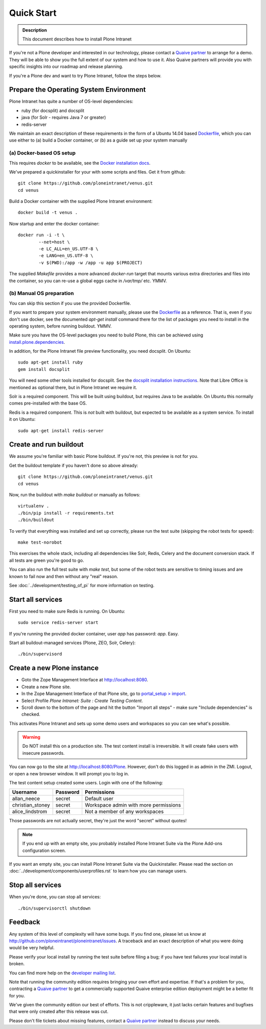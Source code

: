 ===========
Quick Start
===========

.. admonition:: Description

    This document describes how to install Plone Intranet

If you're not a Plone developer and interested in our technology, please contact a
`Quaive partner`_ to arrange for a demo. They will be able to show you 
the full extent of our system and how to use it.
Also Quaive partners will provide you with specific insights into our roadmap and release planning.

If you're a Plone dev and want to try Plone Intranet, follow the steps below.


Prepare the Operating System Environment
----------------------------------------

Plone Intranet has quite a number of OS-level dependencies:

- ruby (for docsplit) and docsplit
- java (for Solr - requires Java 7 or greater)
- redis-server

We maintain an exact description of these requirements in the form of a Ubuntu 14.04
based Dockerfile_, which you can use either to 
(a) build a Docker container, or 
(b) as a guide set up your system manually


(a) Docker-based OS setup
~~~~~~~~~~~~~~~~~~~~~~~~~

This requires `docker` to be available, see the `Docker installation docs`_.

We've prepared a quickinstaller for your with some scripts and files.
Get it from github::

  git clone https://github.com/ploneintranet/venus.git
  cd venus

Build a Docker container with the supplied Plone Intranet environment::

  docker build -t venus .

Now startup and enter the docker container::

  docker run -i -t \
          --net=host \
          -e LC_ALL=en_US.UTF-8 \
          -e LANG=en_US.UTF-8 \
          -v $(PWD):/app -w /app -u app $(PROJECT)

The supplied `Makefile` provides a more advanced `docker-run` target
that mounts various extra directories and files into the container,
so you can re-use a global eggs cache in `/var/tmp/` etc. YMMV.


(b) Manual OS preparation
~~~~~~~~~~~~~~~~~~~~~~~~~

You can skip this section if you use the provided Dockerfile.

If you want to prepare your system environment manually, please use the Dockerfile_ as a reference.
That is, even if you don't use docker, see the documented `apt-get install` command there
for the list of packages you need to install in the operating system, before running buildout. YMMV.

Make sure you have the OS-level packages you need to build Plone, this can be
achieved using `install.plone.dependencies`_.

In addition, for the Plone Intranet file preview functionality, you need docsplit.
On Ubuntu::

    sudo apt-get install ruby
    gem install docsplit

You will need some other tools installed for docsplit.  See the
`docsplit installation instructions`_.  Note that Libre Office is
mentioned as optional there, but in Plone Intranet we require it.

Solr is a required component. This will be built using buildout, but requires Java to be available.
On Ubuntu this normally comes pre-installed with the base OS.

Redis is a required component. This is *not* built with buildout, but expected to be available as a system service.
To install it on Ubuntu::

    sudo apt-get install redis-server


Create and run buildout
-----------------------

We assume you're familiar with basic Plone buildout.
If you're not, this preview is not for you.

Get the buildout template if you haven't done so above already::

  git clone https://github.com/ploneintranet/venus.git
  cd venus

Now, run the buildout with `make buildout` or manually as follows::

  virtualenv .
  ./bin/pip install -r requirements.txt
  ./bin/buildout

To verify that everything was installed and set up correctly, please run the test suite (skipping the robot tests for speed)::

  make test-norobot

This exercises the whole stack, including all dependencies like Solr, Redis, Celery and the document conversion stack. If all tests are green you're good to go.

You can also run the full test suite with `make test`, but some of the robot tests are sensitive to timing issues and are known to fail now and then without any "real" reason.

See :doc:`../development/testing_of_pi` for more information on testing.


Start all services
------------------

First you need to make sure Redis is running. On Ubuntu::

  sudo service redis-server start

If you're running the provided docker container, user `app` has password: `app`. Easy.

Start all buildout-managed services (Plone, ZEO, Solr, Celery)::

  ./bin/supervisord


Create a new Plone instance
---------------------------

- Goto the Zope Management Interface at http://localhost:8080.
- Create a new Plone site.
- In the Zope Management Interface of that Plone site, go to `portal_setup > import`_.
- Select Profile `Plone Intranet: Suite : Create Testing Content`.
- Scroll down to the bottom of the page and hit the button "Import all steps" - make sure "Include dependencies" is checked.

This activates Plone Intranet and sets up some demo users and workspaces so you can see what's possible.

.. warning::

   Do NOT install this on a production site. The test content install is irreversible.
   It will create fake users with insecure passwords.

You can now go to the site at http://localhost:8080/Plone.
However, don't do this logged in as admin in the ZMI.
Logout, or open a new browser window.
It will prompt you to log in. 

The test content setup created some users. Login with one of the following:

================  ================  =====================================
Username          Password          Permissions
================  ================  =====================================
allan_neece       secret            Default user
christian_stoney  secret            Workspace admin with more permissions
alice_lindstrom   secret            Not a member of any workspaces
================  ================  =====================================

Those passwords are not actually secret, they're just the word "secret" without quotes!

.. note::

   If you end up with an empty site, you probably installed Plone Intranet Suite via the Plone Add-ons configuration screen.

If you want an empty site, you can install Plone Intranet Suite via the Quickinstaller. Please read the section on :doc:`../development/components/userprofiles.rst`
to learn how you can manage users.


Stop all services
-----------------

When you're done, you can stop all services::

  ./bin/supervisorctl shutdown


Feedback
--------

Any system of this level of complexity will have some bugs.
If you find one, please let us know at http://github.com/ploneintranet/ploneintranet/issues.
A traceback and an exact description of what you were doing would be very helpful.

Please verify your local install by running the test suite before filing a bug;
if you have test failures your local install is broken.

You can find more help on the `developer mailing list`_.

Note that running the community edition requires bringing your own effort and expertise.
If that's a problem for you, contracting a `Quaive partner`_ to get a commercially supported
Quaive enterprise edition deployment might be a better fit for you.

We've given the community edition our best of efforts. This is not crippleware, it just lacks certain
features and bugfixes that were only created after this release was cut.

Please don't file tickets about missing features, contact a `Quaive partner`_ instead to discuss your needs.

.. _Quaive partner: http://quaive.com/about-us
.. _Dockerfile: https://raw.githubusercontent.com/ploneintranet/ploneintranet/master/Dockerfile
.. _Docker installation docs: https://docs.docker.com/installation/
.. _`docsplit installation instructions`: https://documentcloud.github.io/docsplit/
.. _`install.plone.dependencies`: https://github.com/collective/install.plone.dependencies
.. _portal_setup > import: http://localhost:8080/Plone/portal_setup/manage_importSteps
.. _developer mailing list: https://groups.io/g/ploneintranet-dev
